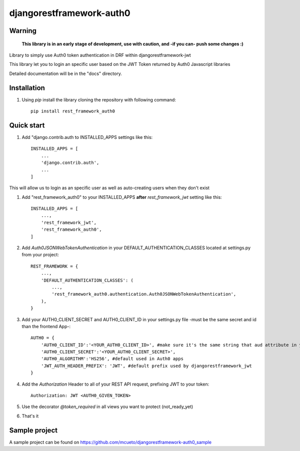 =====
djangorestframework-auth0
=====

Warning
-------

    **This library is in an early stage of development, use with caution, and -if you can- push some changes :)**


Library to simply use Auth0 token authentication in DRF within djangorestframework-jwt

This library let you to login an specific user based on the JWT Token returned by Auth0 Javascript libraries


Detailed documentation will be in the "docs" directory.

Installation
-----------

1. Using `pip` install the library cloning the repository with following command::

    pip install rest_framework_auth0

Quick start
-----------

1. Add "django.contrib.auth to INSTALLED_APPS settings like this::

    INSTALLED_APPS = [
        ...
        'django.contrib.auth',
        ...
    ]

This will allow us to login as an specific user as well as auto-creating users when they don't exist

1. Add "rest_framework_auth0" to your INSTALLED_APPS **after** `rest_framework_jwt` setting like this::

    INSTALLED_APPS = [
        ...,
        'rest_framework_jwt',
        'rest_framework_auth0',
    ]

2. Add `Auth0JSONWebTokenAuthentication` in your DEFAULT_AUTHENTICATION_CLASSES located at settings.py from your project::

    REST_FRAMEWORK = {
        ...,
        'DEFAULT_AUTHENTICATION_CLASSES': (
            ...,
            'rest_framework_auth0.authentication.Auth0JSONWebTokenAuthentication',
        ),
    }

3. Add your AUTH0_CLIENT_SECRET and AUTH0_CLIENT_ID in your settings.py file -must be the same secret and id than the frontend App-::

    AUTH0 = {
        'AUTH0_CLIENT_ID':'<YOUR_AUTH0_CLIENT_ID>', #make sure it's the same string that aud attribute in your payload provides
        'AUTH0_CLIENT_SECRET':'<YOUR_AUTH0_CLIENT_SECRET>',
        'AUTH0_ALGORITHM':'HS256', #default used in Auth0 apps
        'JWT_AUTH_HEADER_PREFIX': 'JWT', #default prefix used by djangorestframework_jwt
    }

4. Add the `Authorization` Header to all of your REST API request, prefixing JWT to your token::

    Authorization: JWT <AUTH0_GIVEN_TOKEN>

5. Use the decorator `@token_required` in all views you want to protect (not_ready_yet)

6. That's it

Sample project
-----------

A sample project can be found on https://github.com/mcueto/djangorestframework-auth0_sample

